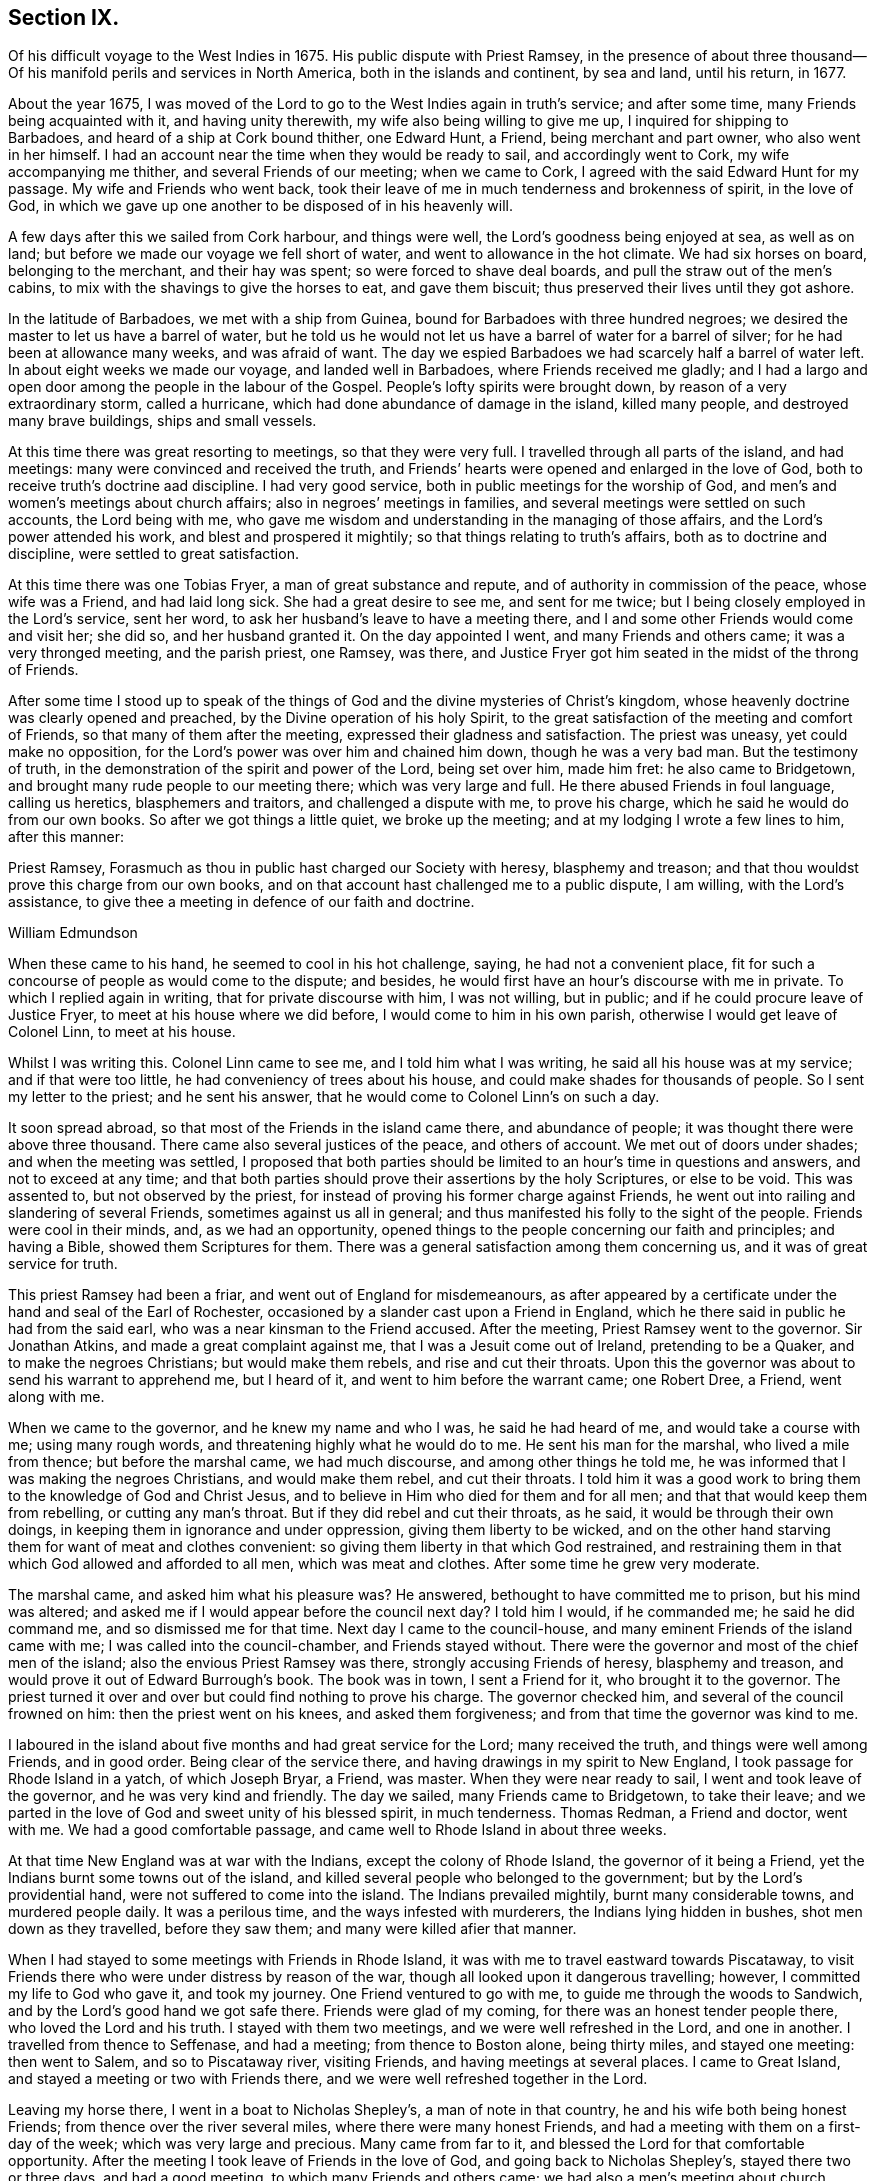== Section IX.

Of his difficult voyage to the West Indies in 1675.
His public dispute with Priest Ramsey,
in the presence of about three thousand--Of his
manifold perils and services in North America,
both in the islands and continent, by sea and land, until his return, in 1677.

About the year 1675,
I was moved of the Lord to go to the West Indies again in truth`'s service;
and after some time, many Friends being acquainted with it, and having unity therewith,
my wife also being willing to give me up, I inquired for shipping to Barbadoes,
and heard of a ship at Cork bound thither, one Edward Hunt, a Friend,
being merchant and part owner, who also went in her himself.
I had an account near the time when they would be ready to sail,
and accordingly went to Cork, my wife accompanying me thither,
and several Friends of our meeting; when we came to Cork,
I agreed with the said Edward Hunt for my passage.
My wife and Friends who went back,
took their leave of me in much tenderness and brokenness of spirit, in the love of God,
in which we gave up one another to be disposed of in his heavenly will.

A few days after this we sailed from Cork harbour, and things were well,
the Lord`'s goodness being enjoyed at sea, as well as on land;
but before we made our voyage we fell short of water,
and went to allowance in the hot climate.
We had six horses on board, belonging to the merchant, and their hay was spent;
so were forced to shave deal boards, and pull the straw out of the men`'s cabins,
to mix with the shavings to give the horses to eat, and gave them biscuit;
thus preserved their lives until they got ashore.

In the latitude of Barbadoes, we met with a ship from Guinea,
bound for Barbadoes with three hundred negroes;
we desired the master to let us have a barrel of water,
but he told us he would not let us have a barrel of water for a barrel of silver;
for he had been at allowance many weeks, and was afraid of want.
The day we espied Barbadoes we had scarcely half a barrel of water left.
In about eight weeks we made our voyage, and landed well in Barbadoes,
where Friends received me gladly;
and I had a largo and open door among the people in the labour of the Gospel.
People`'s lofty spirits were brought down, by reason of a very extraordinary storm,
called a hurricane, which had done abundance of damage in the island, killed many people,
and destroyed many brave buildings, ships and small vessels.

At this time there was great resorting to meetings, so that they were very full.
I travelled through all parts of the island, and had meetings:
many were convinced and received the truth,
and Friends`' hearts were opened and enlarged in the love of God,
both to receive truth`'s doctrine aad discipline.
I had very good service, both in public meetings for the worship of God,
and men`'s and women`'s meetings about church affairs;
also in negroes`' meetings in families,
and several meetings were settled on such accounts, the Lord being with me,
who gave me wisdom and understanding in the managing of those affairs,
and the Lord`'s power attended his work, and blest and prospered it mightily;
so that things relating to truth`'s affairs, both as to doctrine and discipline,
were settled to great satisfaction.

At this time there was one Tobias Fryer, a man of great substance and repute,
and of authority in commission of the peace, whose wife was a Friend,
and had laid long sick.
She had a great desire to see me, and sent for me twice;
but I being closely employed in the Lord`'s service, sent her word,
to ask her husband`'s leave to have a meeting there,
and I and some other Friends would come and visit her; she did so,
and her husband granted it.
On the day appointed I went, and many Friends and others came;
it was a very thronged meeting, and the parish priest, one Ramsey, was there,
and Justice Fryer got him seated in the midst of the throng of Friends.

After some time I stood up to speak of the things of
God and the divine mysteries of Christ`'s kingdom,
whose heavenly doctrine was clearly opened and preached,
by the Divine operation of his holy Spirit,
to the great satisfaction of the meeting and comfort of Friends,
so that many of them after the meeting, expressed their gladness and satisfaction.
The priest was uneasy, yet could make no opposition,
for the Lord`'s power was over him and chained him down, though he was a very bad man.
But the testimony of truth, in the demonstration of the spirit and power of the Lord,
being set over him, made him fret: he also came to Bridgetown,
and brought many rude people to our meeting there; which was very large and full.
He there abused Friends in foul language, calling us heretics, blasphemers and traitors,
and challenged a dispute with me, to prove his charge,
which he said he would do from our own books.
So after we got things a little quiet, we broke up the meeting;
and at my lodging I wrote a few lines to him, after this manner:

Priest Ramsey, Forasmuch as thou in public hast charged our Society with heresy,
blasphemy and treason; and that thou wouldst prove this charge from our own books,
and on that account hast challenged me to a public dispute, I am willing,
with the Lord`'s assistance, to give thee a meeting in defence of our faith and doctrine.

William Edmundson

When these came to his hand, he seemed to cool in his hot challenge, saying,
he had not a convenient place,
fit for such a concourse of people as would come to the dispute; and besides,
he would first have an hour`'s discourse with me in private.
To which I replied again in writing, that for private discourse with him,
I was not willing, but in public; and if he could procure leave of Justice Fryer,
to meet at his house where we did before, I would come to him in his own parish,
otherwise I would get leave of Colonel Linn, to meet at his house.

Whilst I was writing this.
Colonel Linn came to see me, and I told him what I was writing,
he said all his house was at my service; and if that were too little,
he had conveniency of trees about his house,
and could make shades for thousands of people.
So I sent my letter to the priest; and he sent his answer,
that he would come to Colonel Linn`'s on such a day.

It soon spread abroad, so that most of the Friends in the island came there,
and abundance of people; it was thought there were above three thousand.
There came also several justices of the peace, and others of account.
We met out of doors under shades; and when the meeting was settled,
I proposed that both parties should be limited
to an hour`'s time in questions and answers,
and not to exceed at any time;
and that both parties should prove their assertions by the holy Scriptures,
or else to be void.
This was assented to, but not observed by the priest,
for instead of proving his former charge against Friends,
he went out into railing and slandering of several Friends,
sometimes against us all in general;
and thus manifested his folly to the sight of the people.
Friends were cool in their minds, and, as we had an opportunity,
opened things to the people concerning our faith and principles; and having a Bible,
showed them Scriptures for them.
There was a general satisfaction among them concerning us,
and it was of great service for truth.

This priest Ramsey had been a friar, and went out of England for misdemeanours,
as after appeared by a certificate under the hand and seal of the Earl of Rochester,
occasioned by a slander cast upon a Friend in England,
which he there said in public he had from the said earl,
who was a near kinsman to the Friend accused.
After the meeting, Priest Ramsey went to the governor.
Sir Jonathan Atkins, and made a great complaint against me,
that I was a Jesuit come out of Ireland, pretending to be a Quaker,
and to make the negroes Christians; but would make them rebels,
and rise and cut their throats.
Upon this the governor was about to send his warrant to apprehend me, but I heard of it,
and went to him before the warrant came; one Robert Dree, a Friend, went along with me.

When we came to the governor, and he knew my name and who I was,
he said he had heard of me, and would take a course with me; using many rough words,
and threatening highly what he would do to me.
He sent his man for the marshal, who lived a mile from thence;
but before the marshal came, we had much discourse, and among other things he told me,
he was informed that I was making the negroes Christians, and would make them rebel,
and cut their throats.
I told him it was a good work to bring them to the knowledge of God and Christ Jesus,
and to believe in Him who died for them and for all men;
and that that would keep them from rebelling, or cutting any man`'s throat.
But if they did rebel and cut their throats, as he said,
it would be through their own doings, in keeping them in ignorance and under oppression,
giving them liberty to be wicked,
and on the other hand starving them for want of meat and clothes convenient:
so giving them liberty in that which God restrained,
and restraining them in that which God allowed and afforded to all men,
which was meat and clothes.
After some time he grew very moderate.

The marshal came, and asked him what his pleasure was?
He answered, bethought to have committed me to prison, but his mind was altered;
and asked me if I would appear before the council next day?
I told him I would, if he commanded me; he said he did command me,
and so dismissed me for that time.
Next day I came to the council-house,
and many eminent Friends of the island came with me;
I was called into the council-chamber, and Friends stayed without.
There were the governor and most of the chief men of the island;
also the envious Priest Ramsey was there, strongly accusing Friends of heresy,
blasphemy and treason, and would prove it out of Edward Burrough`'s book.
The book was in town, I sent a Friend for it, who brought it to the governor.
The priest turned it over and over but could find nothing to prove his charge.
The governor checked him, and several of the council frowned on him:
then the priest went on his knees, and asked them forgiveness;
and from that time the governor was kind to me.

I laboured in the island about five months and had great service for the Lord;
many received the truth, and things were well among Friends, and in good order.
Being clear of the service there, and having drawings in my spirit to New England,
I took passage for Rhode Island in a yatch, of which Joseph Bryar, a Friend, was master.
When they were near ready to sail, I went and took leave of the governor,
and he was very kind and friendly.
The day we sailed, many Friends came to Bridgetown, to take their leave;
and we parted in the love of God and sweet unity of his blessed spirit,
in much tenderness.
Thomas Redman, a Friend and doctor, went with me.
We had a good comfortable passage, and came well to Rhode Island in about three weeks.

At that time New England was at war with the Indians, except the colony of Rhode Island,
the governor of it being a Friend, yet the Indians burnt some towns out of the island,
and killed several people who belonged to the government;
but by the Lord`'s providential hand, were not suffered to come into the island.
The Indians prevailed mightily, burnt many considerable towns, and murdered people daily.
It was a perilous time, and the ways infested with murderers,
the Indians lying hidden in bushes, shot men down as they travelled,
before they saw them; and many were killed afier that manner.

When I had stayed to some meetings with Friends in Rhode Island,
it was with me to travel eastward towards Piscataway,
to visit Friends there who were under distress by reason of the war,
though all looked upon it dangerous travelling; however,
I committed my life to God who gave it, and took my journey.
One Friend ventured to go with me, to guide me through the woods to Sandwich,
and by the Lord`'s good hand we got safe there.
Friends were glad of my coming, for there was an honest tender people there,
who loved the Lord and his truth.
I stayed with them two meetings, and we were well refreshed in the Lord,
and one in another.
I travelled from thence to Seffenase, and had a meeting; from thence to Boston alone,
being thirty miles, and stayed one meeting: then went to Salem,
and so to Piscataway river, visiting Friends, and having meetings at several places.
I came to Great Island, and stayed a meeting or two with Friends there,
and we were well refreshed together in the Lord.

Leaving my horse there, I went in a boat to Nicholas Shepley`'s,
a man of note in that country, he and his wife both being honest Friends;
from thence over the river several miles, where there were many honest Friends,
and had a meeting with them on a first-day of the week;
which was very large and precious.
Many came from far to it, and blessed the Lord for that comfortable opportunity.
After the meeting I took leave of Friends in the love of God,
and going back to Nicholas Shepley`'s, stayed there two or three days,
and had a good meeting, to which many Friends and others came;
we had also a men`'s meeting about church affairs.

About this time, there was a cessation of the war with the Indians on that river,
and one evening, whilst I was at Nicholas Shepley`'s,
there came in fourteen lusty Indian men, with their heads trimmed,
and faces painted for war; they looked fierce--I sat down with them in the hall,
and would have discoursed with them familiarly, for some of them spoke broken English;
but they were churlish, and their countenances bloody.
So I left them, and told the Friend, I saw they intended mischief in their hearts,
but the Lord chained them; and they went away in the night, without doing us any harm.
Next day I was to go to Great Island, and in the morning Nicholas Shepley told me,
that he was informed the Indians intended to make a new insurrection.
I went by water to Great Island, as I intended,
and had a heavenly meeting with Friends before parting: I left them tender,
in a sense of the love of God.
After I left them, the Indians rose in arms and murdered about seventy Christians,
as the post brought news, but I did not hear of one Friend murdered that night.

I came back to Salem, and had several meetings in that quarter,
in some places where none had been before.
I had two meetings at Marblehead, many resorted to them,
and several were convinced and received the truth.
People`'s minds were cast down,
because of the Indian wars that prevailed mightily upon them.

I travelled in many places as with my life in my hand,
leaving all to the Lord who rules in heaven and earth.
I heard of some tender people at a place called Reading,
so I and five or six Friends went there to an ancient man`'s house, whose name was Gould;
his house was a garrison, for at that time most of the people in those parts,
except Friends, were in garrisons for fear of the Indians.
When we came to his house the gates were locked, we called,
and the old man opened the gate.
One of their elders was at prayer, so I stopped Friends until he had done,
then we went into the room, where several were met to exercise religion,
but they seemed to be disturbed at our coming.
I stood still, and told them we came not to disturb them, for I loved religion,
and was seeking religious people; the old man of the house bid us sit down,
and he sat by me.

As I sat, my heart being full of the power and spirit of the Lord,
the love of God ran through me to the people.
I told them I had something in my heart to declare among them,
if they would give me leave.
The master of the house, who sat by me, bid me speak;
and my heart being full of the word of life, I spoke of the mysteries of God`'s kingdom;
and as I was speaking I touched a little upon the priests;
the old man clapped me on the shoulder, and said he must stop me,
for I had spoken against their ministers--I stopped, for I was tender of them,
and felt they were a tender people; yet my heart was full of heavenly matter.
After a little pause, I told them,
I had many things to declare unto them of the things of God; but being in that house,
must have leave of the master of it.
lie bid me speak on,
which I did in the demonstration of the spirit and power of the Lord;
so that their consciences were awakened,
and the witness of God in them answered to the truth of the testimony;
they were broken into many tears, and when I was clear in declaration,
I concluded the meeting with fervent prayer to the Lord.

The old man rising up, got me in his arms, and said he owned what I had spoken,
and thanked God that he could understand it;
and said he had heard that we denied the Scriptures, and denied Christ who died for us;
which was the cause of that great difference between their ministers and us.
But he understood this day, that we owned both Christ and the Scriptures;
therefore he would know the reason of the difference between their ministers and us?
I told him their ministers were satisfied with the talk of Christ and the Scriptures;
and we could not be satisfied without the sure, inward,
divine knowledge of God and Christ,
and the enjoyment of those comforts the Scriptures declared of,
which true believers enjoyed in the primitive times.
The old man replied with tears, those were the things he wanted.
He would not let us go until we had eaten some victuals with him,
though at that time provisions were scarce, because of the great destruction by the wars.
Thus leaving them loving and tender, when we parted the old man wept, got me in his arms,
and said he doubted he should never see me again.

I went from thence to Boston, and had meetings there,
and in several places in that quarter,
having great exercise with some who professed truth and lived not in it;
who did much hurt, and hindered the Lord`'s work.
When I was clear of those parts, I went back to Rhode Island by sea,
in a little bark belonging to Edward Wharton, a Friend, who lived at Salem.
In a few days we landed at Rhode Island,
where great troubles attended Friends by reason of the wars,
which lay very heavy on places belonging to that quarter without the island,
the Indians killing and burning all before them; and the people, who were not Friends,
were outrageous to fight: but the governor being a Friend, Walter Clark,
could not give commissions to kill and destroy men.
Friends were glad of my coming,
and it pleased God that it was to good purpose in several respects;
the faithful and honest-hearted among Friends were much
helped and strengthened by my being there.
I stayed some time among them, and had many blessed and heavenly meetings to worship God;
also men`'s meetings for church affairs.

Whilst I stayed at Rhode Island, the heat of the Indian war abated, for King Philip,
the chief in that war, was killed, and his party destroyed and subdued;
presently after a sickness came which proved mortal and took many away,
so that there were few families in the island
but lost some in two or three days`' sickness.
Many Friends died, yet I constantly visited sick families of Friends,
although the smell of the sickness was loathsome,
and many times I could feel all the parts of my body as it were loaded with it,
so that I would say to sick families, it was much if I did not carry their sickness away,
I was so loaded therewith.
After some time it seized on me with such violence,
that I was forced to keep my bed at Walter Newberry`'s, in Newport.

Then some loose spirits, whom I had dealt with for their looseness, were glad,
and thought their curb and reins were taken off; but the Lord healed and raised me up,
so that in about ten days`' time I was able to appear in public meetings,
and although my body was weak by reason of travels and troubles with wrong spirits,
loose livers and false brethren, yet the Lord`'s power carried me over all.
When I had stayed some time labouring in those parts, and was clear of that service,
I was drawn towards New York, and James Fletcher being here in the service of truth,
would go with me.
So we took our leave of Friends in the love of God,
and took shipping at Rhode Island for New York.

Whilst we were on board the sloop, it came upon me to go to New Hertford,
a chief town in Connecticut colony, which lay about fifty miles in the country,
through a great wilderness, and very dangerous to travel, the Indians being in arms,
haunting those parts, and killing many Christians.
It looked frightful, that I, who was a stranger in the country,
should undertake such a journey in those perilous times;
but the service came close upon me, and I was under great exercise of mind about it,
yet said nothing of it to any man for some days.

We were sorely tossed at sea, forward and backward, by contrary winds and bad weather,
yet got once on shore in Shelter Island, and went to Nathaniel Sylvester`'s, a Friend,
who dwelt there, where we had a meeting.
After this the wind and weather seeming to favour us, we went aboard again,
and set on our voyage, but in the night it was exceedingly stormy,
and we were in great danger of being cast away; yet by the Lord`'s providence escaped,
but were driven back to New London.
The wind continuing against us, we stayed there three days,
and endeavoured to get a meeting, but the people being rigid Presbyterians,
would not suffer us to have one.

We heard of some Baptists, five miles from thence, who kept the seventh-day as a sabbath.
I had a concern upon me to visit them; so James Fletcher,
and another friendly man who came from Old England, and lived near New London,
went with me.
It was on a seventh-day of the week when we came there,
and they were met together with their servants and negroes, keeping that day,
sitting in silence.
When we came in they seemed to be disturbed; but I spoke gently to them,
and said we came not to disturb them,
but hearing they were a people that differed in
religion from the generality of people in that country,
we came to visit them; and if they had a religion that was good, to share with them.
The master of the house bid us sit down; we sat a pretty while in silence,
and my heart was filled with the word of life, yet I was afraid to raise their spirits,
lest thereby I should lose my service;
for I felt there were desires in them after the knowledge of God.

So I began my service by way of question,
and queried if they allowed to ask questions one of another about religion?
Which they assented to.
I asked them why they kept that day as a sabbath?
They said it was strictly commanded in the Old Testament.
I asked if we were obliged to keep all the law of Moses?
They said, no,
but the keeping of the sabbath seemed to be more required than the rest of the law,
for the priests blamed the Jews for breaking the sabbath,
more than any other part of the law.
I told them they were under a mistake, for they might find that our Saviour Jesus Christ,
when he was in the flesh,
did many things which the Jews accounted a breach of the sabbath;
as healing people on the sabbath-day, travelling with his disciples,
who plucked ears of corn; and doing many things on the sabbath,
with which the Jews were highly offended.
So I opened many Scriptures to them, showing,
that Christ had ended the law of the old covenant, and was the rest of his people,
and that all must know rest, quietness and peace in him.

Then they asked me about water baptism and breaking of bread,
and we had much discourse concerning it.
They were very moderate and ready in the Scriptures.
I showed them, that John, who had the ordinance of water baptism,
said he baptized with water, but Christ should baptize them with fire and the Holy Ghost;
and that his must decrease, and Christ`'s must increase.
That by our account it was drawing towards seventeen hundred years since that day,
which was sufficient time to wear to an end that which decreased,
and establish that which increased.
It was material for such as held water baptism to be in force,
to show how far it was decreased and when it would be at an end;
and Christ`'s baptism increased to perfection,
and established according to John`'s testimony.
But as for me, I believed that John`'s water baptism was ended long ago,
and Christ`'s established, and that there was but one faith and one baptism,
as the apostle witnessed to the Ephesians.
I opened to them, that Christ was the substance of all those things,
and his body the bread of life, that we must all feed upon.
They were all quiet, and I declared to them, in the openings of life, the way of truth;
and when clear, concluded in fervent prayer to God; and they were very tender and loving;
so we parted.

The next day, being the first day of the week, we appointed a meeting near New London,
at a friendly man`'s house who was with us; to which several of the Baptists came,
and many other sober people.
The Lord`'s power and presence were with us;
but the constable and other officers came with armed men,
and forcibly broke up our meeting, haling and abusing us very much;
but the sober people were offended at them.

That evening we weighed anchor and set sail, the wind seeming somewhat fair for us;
but it still remained with me to go to New Hertford,
yet it seemed hard to give up to be exposed to
such perils as seemed to attend that journey;
but I kept it secret, thinking that the Lord might take it off me.
We had sailed but about three leagues, when the wind came strong ahead of us;
that night we had a storm, and were glad to get an harbour, where we lay some days,
the wind blowing stiff against us.
The hand of the Lord came heavy upon me, pressing me to go to New Hertford;
so I gave up to the will of God, whether to live or die.
Then I told the company, that I was the cause,
why they were so crossed and detained in their voyage.
And I showed them how the Lord required me to go to New Hertford,
and the journey seeming perilous, I had delayed; but now must go,
in submission to the will of God, whether I lived or died.
The owner of the sloop wept and the rest were amazed and tender.

James Fletcher would go with me: so we went on shore, and bought each of us an horse,
and the next morning took leave of our sloop`'s company;
and went on our journey without any guide, except the Lord,
and travelled through a great wilderness, which held us most of that day`'s journey.
We travelled hard,
and by the Lord`'s gracious assistance got that night within four miles of New Hertford,
where we lodged at an ordinary, and the people were civil.
I got up next morning very early, it being the first day of the week,
and went to Hertford on foot, leaving my horse at the ordinary,
and desired James Fletcher to stay there until he saw the issue of my service,
for I expected at least a prison at Hertford.

I got there pretty soon in the morning, and I was moved to go to their worship.
I came to one great meeting-house,
but the priest and people were not come to their worship, it being early;
and my spirit was shut up from that place.
Then I was brought under great exercise of mind, fearing that the Lord was angry with me,
and rejected my service, for my delay under this exercise.
I went forward about half a mile, and came near to another great meeting-house,
where I found openness in my spirit to go.
I was glad of the Lord`'s countenance,
though the people were not yet come to their worship.

There was a large river, where they built many ships, about a quarter of a mile distant;
thither I went and sat down, until I saw people go to their worship.
When they were gathered I went and stood in the worship-house, near the priest,
until he had done his service, when I spoke what the Lord gave me.
They were moderate and quiet, and the priest and magistrates went away,
but many of the people stayed, and I had good service among them.
When I had cleared my conscience we parted, and I went again towards the riverside.
As I was going a man called me to come to his house and dine with him.
I stood a little and looked at him, his spirit seemed to be deceitful;
I asked him if he would take money for his victuals`'? He said, no;
then I told him I would not eat with him.
So I went to the river-side again and sat down, though I had not eaten anything that day.

After some time the bells rang for their afternoon worship,
and I was moved to go to the other worship-house afore mentioned,
from which in the morning my spirit was shut up.
I went there, and the priest and people were gathered, having a guard of fire-locks,
for fear of the Indians coming upon them whilst at their worship.
I went in, and sounded an alarm in the dread of the Lord`'s power, and they were startled,
yet were kept down by the Lord`'s power,
in which I declared the way of salvation to them a pretty while; but after some time,
by the persuasions of the priest, the officers haled me out of the worship-house,
and hurt my arm so that it bled; then they took me to the guard of fire-locks on a hill.

And though it was a very piercing cold day, and I still fasting,
my body also thin by reason of the sickness I had in Rhode Island not long before,
and other exercises which I travelled through, yet the Lord`'s power supported me,
so that the officer who had me in charge,
first complained of the sharpness of the weather,
and asked me how I could endure the cold, for he was very cold?
I told him it was the entertainment that their great
professors of religion in New England afforded a stranger,
and yet professed the Scriptures to be their rule,
which commanded to entertain strangers; and besides they had drawn my blood.
I showed him my arm which was hurt; he seemed to be troubled,
and excused their magistrates.
I told him the magistrates and priests must answer for it to the Lord,
for they were the cause of it.
Then he took me to an inn, and presently the room was filled with professors:
much discourse we had, and the Lord strengthened me,
and by his spirit brought many Scriptures to my remembrance;
so that truth`'s testimony was over them.
As one company went away another came.

When they were foiled, a preacher among the Baptists took up the argument against truth,
charging Friends with holding a great error, which was,
that every man had a measure of the Spirit of Christ;
and would know if I held the same error?
I told him that was no error, for the Scriptures witnessed to it plentifully.
He said he denied that the world had received a measure of the Spirit,
but believers had received it.
I told him that the apostle said a manifestation of the
Spirit was given to every one to profit withal.
He said that was meant to every one of the believers.
I told him Christ had enlightened every one that came into the world,
with the light of his Spirit.
He said that was every one of the believers that came into the world:
and as I brought him Scriptures, he still applied them to the believers, saying,
there was the ground of our error, in applying that to every man,
which properly belonged to believers.
Then the Lord by his good Spirit brought to my mind the promise of our Saviour,
when he told his disciples of his going away, that he would send the Comforter,
the Spirit of Truth, that should convince the world of sin,
and should guide his disciples into all truth.
Thus the same Spirit of Truth, that leads believers into all truth,
convinces the world of sin.
So thou must grant that all have received it,
or else show from the Scriptures a select number of believers; and besides them,
a world of believers who have the spirit; also another world of unbelievers,
that have no measure of the spirit to convince them of sin.
Here the Lord`'s testimony came over him, so that he was stopped,
and many sober professors, who stayed to see the end, acquiesced therewith,
and said indeed, Mr. Rogers, the man is in the right;
for you must find a select number of believers,
besides a world that have a measure of the spirit, that convinces them of sin,
and a world that hath not the spirit, so not convinced of sin: this you must do,
or grant the argument.
He was silent, and the people generally satisfied in that matter,
their understandings being opened; so they took their leave of me very lovingly,
it being late in the night.

When they were gone, I desired the woman of the house to boil me a little milk,
for I had not eaten that day.
The aforesaid Baptist, Rogers, lodged there that night, but lived fifty miles off,
and was pastor to those seventh-day sabbath people,
that I had been with above a week before near New London.
The people of this house where we lodged being Presbyterians,
I called the Baptist from them into another room; he told me where he lived,
and what people he was pastor to.
I told him I was with his hearers, and they were loving and tender.
He also acquainted me, that he was summoned to Hertford,
to appear before the assembly then sitting, who had taken away his wife from him,
whom he had married some years ago, before he was of the persuasion that he now was of.
And since he became a Baptist, her father, being an elder of the Presbyterians,
was set violently against him, and endeavoured to divorce his daughter from him,
though he had two children by her,
for some ill act he had committed before he was her husband,
and whilst he was one of their church; whereof, under sorrow and trouble of mind,
he had acquainted her, and she had divulged the same to her father; for which,
he said they had taken away his wife.
I asked how he could join with them in opposing me;
and at such a time when I was but one, being a stranger,
and they abundance in opposition?
And, whether it was not unmanly to do so?
It being late, I desired some further discourse with him in the morning,
which he assented to; but although I was up before the sun rose, he was gone away before.

I sent to the officer, who had the charge of me the day before,
to know if he had any further to do with me,
who said I might go when and where I pleased.
So I paid the people for my night`'s lodging, and being clear of the service there,
I went towards the place where I left James Fletcher and our horses;
and in the mean time James Fletcher came another way to look for me:
thus we missed one of another.
When he came to Hertford, he heard by several where I was gone,
and came back and told me that I had set all the town a talking of religion.

The next morning we took our journey towards Long Island, and in three days came there,
where Friends received us gladly;
but were much troubled in their meetings with several who were gone from truth,
and turned Ranters, i. e. men and women who would come into Friends`' meetings,
singing and dancing in a rude manner, which was a great exercise to Friends.
We stayed among Friends in that part for some time,
and had large and precious meetings at several places;
many of those Ranters came to meetings,
yet the Lord`'s power was over them in his testimony, and chained them down.
Some of them were reached with it and brought back to the truth,
to own condemnation for their running out into liberty and wickedness.

When we were clear of that quarter, we took boat to East Jersey, and came to Shrewsbury,
where we stayed some meetings, and were refreshed with Friends in the Lord.
From thence we went to Middletown, and had a meeting at Richard Hartshorn`'s,
which was full and large;
to which there came several people who were tainted with the ranting spirit.
One Edward Tarff came into the meeting with his face blacked,
and said it was his justification and sanctification; also sung and danced,
and came to me, where I was sitting waiting on the Lord, and called me old rotten priest,
saying, I had lost the power of God; but the Lord`'s power filled my heart,
and his word was powerful and sharp in my heart and tongue.
I told him he was mad, and that made him fret; he said I lied,
for he was moved of the Lord to come in that manner to reprove me.
I looked on him in the authority of the Lord`'s power, and told him I challenged him,
and his god that sent him, to look me in the face one hour, or half an hour;
but he was smitten, and could not look me in the face, but went out.
The Lord`'s power and sense of it was over the meeting,
in which I stood up and appealed to the rest, whether this was not the same power of God,
in which I came among them at the first, unto which they were directed and turned,
when they were convinced of the truth, showing them how the ranters went from it,
and were bewitched by a transformed spirit, into strong delusions.
It was a blessed heavenly meeting, people were tender and loving,
and Friends comforted and glad of that blessed opportunity.

Next morning we took our journey through the wilderness towards Maryland,
to cross the river at Delaware Falls.
Richard Hartshorn and Eliakim Wardell would go a day`'s journey with us;
we hired an Indian to guide us, but he took us wrong, and left us in the woods.
When it was late we alighted, put our horses to grass,
and kindled a fire by a little brook, convenient for water to drink;
then lay down till morning, but were at a great loss concerning the way,
being all strangers in the wilderness.
Richard Hartshorn advised to go to Rariton river, about ten miles back, as was supposed,
to find out a landing place from New York,
from whence there was a small path that led to Delaware Falls.
So we rode back, and in some time found the landing place and little path;
then the two Friends committed us to the Lord`'s guidance and went back.

We travelled that day, and saw no tame creature;
at night we kindled a fire in the wilderness, and lay by it,
as we used to do in such journies; next day about nine in the morning,
by the good hand of God, we came well to the Falls,
and by his providence found an Indian man, a woman and boy with a canoe.
We hired him for some wampampeg, to help us over in the canoe; we swam our horses,
and though the river was broad, yet got well over; and,
by the directions we received from Friends,
travelled towards Delaware town along the west side of the river.
When we had rode some miles, we baited our horses,
and refreshed ourselves with such provisions as we had,
for as yet we were not come to any inhabitants.
Here came to us a Finland man well horsed, who could speak English,
he soon perceived what we were, and gave us an account of several Friends;
his house was as far as we could ride that day; he took us there, and lodged us kindly.

Next morning, being the first-day of the week, we went to Uplands,
where were a few Friends met at Robert Wade`'s house, and we were glad one of another,
and comforted in the Lord.
After meeting we took boat and went to Salem, about thirty miles,
where lived John Fenwick, and several families of Friends from England.
We ordered our horses to meet us at Delaware town by land;
so we got Friends together at Salem, and had a meeting,
after which we had the hearing of several differences
and endeavoured to make peace among them.

Next day we went by boat, accompanied by several Friends, to Delaware town,
and there met with our horses according to appointment,
but for a long time could get no lodging for ourselves, or them;
the inhabitants being most of them Dutch and Fins, and addicted to drunkenness.
That place was then under the government of New York, and is now called Pennsylvania,
there was a deputy-governor in it; so when we could not get a lodging,
I went to the governor, and told him we were travellers,
and had money to pay for what we called for, but could not get lodging for our money.
He was very courteous, and went with us to an ordinary,
and commanded the man to provide us lodging, which was both mean and dear,
but the governor sent his man to tell me to send
to him for what I wanted and I should have it.

The next morning we took our journey towards Maryland,
accompanied by Robert Wade and another Friend.
We travelled hard and late at night, to William Southerby`'s at Sassafras river.
From thence we went among Friends on the Eastern Shore in Maryland,
where we had many precious heavenly meetings for the worship of God,
and men`'s and women`'s meetings to order the affairs of the church.
A blessed time we had together, to our mutual comfort.

After some well-spent time there in truth`'s service,
I had drawings to go over the great bay of Chesapeake,
to the Western Shore to visit Friends; and Samuel Groom of London, master of a ship,
being there, sent his boat and two of his men to take me over;
that night one of the men was under much trouble of spirit,
but we landed well early next morning at the cliffs.
I had many good meetings on that side of the bay, and good service several ways,
for there were some troublesome spirits gone out from truth,
who were a great exercise to honest true-hearted Friends;
the Lord gave me ability and understanding to deal with them,
and to set truth and its testimony over them, to the joy and satisfaction of Friends.

After some time spent there, I went to the Eastern Shore again,
and had many precious meetings with Friends, then took my leave in the love of God,
in order to go down the great bay of Anamessy, to visit Friends there,
accompanied by James Fletcher, and three other Friends to manage the boat;
but meeting with very foul weather, and contrary winds,
we were forced to put ashore on an island and pitch the boat,
having sails spread for our covering, and we lay there all night.

Next day, the weather being very foul with sleet and snow and the wind against us,
we stood over the bay to Patuxent river, and came to Benjamin Lawrence`'s house,
who received us kindly; and we had a good meeting there.
After which the wind turning somewhat fair, we took boat and went on our journey;
but it was very cold foul weather, sleet and snow,
and we were all that day and most of the night e`'re we got to the place intended,
which we reached with much difficulty.

When we came on shore, I could neither go nor stand,
but as two bore me up one by each arm,
I had such violent pains and weakness in my back and loins with the piercing cold.
We stayed to two meetings,
and soon after they took me to the boat in order to go to Virginia,
for I could not go without help.
We put into the great bay of Chesapeake, and as we crossed the mouth of York river,
a storm took us, and the wind came against us,
so that we were hard put to it to escape the breakers;
yet the Lord`'s eminent hand saved our lives.

A report went to Friends in Maryland, that we were drowned,
but we got to a little creek in a small island uninhabited,
and were forced to stay there three nights, the wind being against us,
also the weather foul and stormy with rain, sleet and snow.
We had no shelter but the open skies, and the wet ground to lie on,
this augmented my cold and pain, but the Lord bore up my spirit,
and enabled me to endure it, as he had done in many other afflictions.
As soon as suitable wind and weather presented, we took boat and set on our journey,
and came to a branch of Elizabeth river, to one Yeats`' house, where I had been before;
he and his family were convinced of the truth.

We came there in the night, a little before day,
and he caused a servant to open the door; they took me out of the boat,
and led me into the house, for I was not able to go alone, and set me in a chair;
but presently my spirit was uneasy and greatly disquieted,
being sensible things were wrong in that house.
In the morning the people got up,
and then it appeared plainly that they were gone from truth.
After I had discoursed with them concerning their running out, and had admonished them,
my spirit being very uneasy under that roof,
I desired our company to help me into the boat, which they did.
We went to Elizabeth Houtland`'s, about three or four leagues off;
where I stayed some days, and had meetings, and then James Fletcher left me.
In a few days I grew pretty well, so that I could travel,
and had many precious meetings with Friends, both for the worship of God,
and the affairs of truth relating to Gospel order.
There was indeed need enough of help, for things were much out of order,
and many unruly spirits to deal with.
I had good service and success, for the Lord blessed his work in my hand.

The country was in great trouble, and it was dangerous travelling in some places,
the Indians being at war with the Christians, and the governor,
Sir William Berkeley and Colonel Bacon at fierce war one against another;
so that the country was involved in trouble.
Friends stood neuter, and my being there was not in vain on that account.
I travelled from place to place for a time, and frigates came from England with soldiers,
to appease the difference between the governor and Colonel Bacon.
The latter died; several of his party were executed, and others fined in great sums;
but Friends were highly commended for keeping clear.

I was moved of the Lord to go to Carolina, and it was perilous travelling,
for the Indians were not yet subdued, but did mischief and murdered several.
They haunted much in the wilderness between Virginia and Carolina,
so that scarcely any durst travel that way unarmed.
Friends endeavoured to dissuade me from going, telling of several who were murdered.
I considered, that if I should fall by the hands of those murderers,
many thereby would take occasion to speak against truth and Friends;
so I delayed some time, thinking the Lord might remove it from me,
but it remained still with me.
In the mean time I appointed a meeting on the north side of James`' river,
where none had been, and several Friends came a great way to it in boats,
also the widow Houtland`'s eldest son,
with whom I walked near two miles the night before the meeting,
advising him of some disorders in the family, and so we parted.
He, with some Friends, went to one house to lodge, and I, with some other Friends,
went to the house where the meeting was to be the next day,
but before morning a messenger came to tell me, the young man was dead.

It was a great surprise to us: then the word of the Lord came to me, saying,
all lives are in my hand, and if thou goest not to Carolina,
thy life is as this young man`'s; but if thou goest, I will give thee thy life for a prey.
So after the meeting, we put his body in a coffin,
and carried him in a boat to his mother, to bury him.

The next day I made ready for my journey, but none durst venture to go with me,
save one ancient man, a Friend.
We took our journey through the wilderness, and in two days came well to Carolina,
first to James Hall`'s house, who went from Ireland to Virginia with his family.
His wife died there, and he had married the widow Phillips at Carolina, and lived there;
but he had not heard that I was in those parts of the world.
When I came into the house, I saw only a woman servant; I asked for her master,
she said he was sick.
I asked for her mistress, she said she was gone abroad.
I bid her show me the room where her master lay; so I went into the room,
where he was laid on the bed, sick of an ague with his face to the wall.
I called him by his name, and said no more; he turned himself,
and looked earnestly at me a pretty time, and was amazed;
at last he asked if that was William?
I said yes.
He said he was affrighted, for he thought it had been my spirit; so he presently got up,
and the ague left him, and did not return.
He travelled with me the next day, and kept me company whilst I stayed in that part.

On the first-day following,
they appointed a meeting on the other side of Albemarle river,
where the man and woman had been convinced when I was there formerly;
but when we came the man told us his wife was just dying,
and it would not be convenient at that time to have the meeting there.
So we ordered the meeting to be about a mile from thence, at one Tems`'s house,
a justice of the peace, who, with his wife,
was convinced and received the truth when I was in that country before.
There we had a full precious meeting,
but after we were gone from the house where the dying woman lay, she came to her senses,
and her husband told her of the meeting, and of me; she said she remembered me well,
and the words I spoke when I was there several years before, were as fresh in her memory,
as if she heard me speak them just then; and said it had been happy for her that day,
if she had lived accordingly.
She died before our meeting was done, so that I could not speak with her.
I had several precious meetings in that colony, and several turned to the Lord.
People were tender and loving, and there was no room for the priests,
for Friends were finely settled, and I left things well among them.
When I was clear of that service,
we returned to Virginia safe under the Lord`'s protection:
praises to his name for evermore!

After some meetings in several places, and settling things among Friends,
I was clear of that country, and it was with me to go for England,
to be at the Yearly Meeting at London;
there being then a Bristol ship in Elizabeth river, in which I took my passage.
The merchant and doctor of the ship, was a Friend, and a good companion in the voyage.
When the ship was ready, many Friends went aboard with me,
where we parted in the love of God.

In our voyage we had several meetings on board the vessel,
and when we came between Newfoundland and Ireland, we met with fierce southerly winds,
which drove us far northward, and for many days we lay under much stress of weather;
then finding a concern upon my mind, I called the master and company down into the cabin,
where I prayed fervently to the Lord with them,
near the conclusion whereof he that was at the helm, called to hand the sails,
for the wind was turned.
Then were all glad, and the weather coming fair, we stood away to the southward,
and after a few days`' sail we got in sight of Ireland.
Having but a small breeze of wind, we stood along the Irish coast,
because England being then at war with France,
the master and merchant of the ship thought it not safe to keep out at sea,
so concluded to put into Cork harbour,
until the wind came fair to take us quickly over the channel for England.

The merchant, the mate and I, purposed, when we came to anchor, to go ashore at Cork,
I having a desire to see Friends there, and they being kind men,
were willing to have gone with me; but the master perceiving our intentions,
when we came to the mouth of Cork harbour, tacked about the ship,
and stood to sea out of mere crossness, being a very perverse drunken man.
Fie told us he knew our design, and would cross it: but it fell upon himself,
for after coming ashore, he was turned out of the master`'s place, and the mate put in.

When we came to Bristol, I stayed some meetings there,
and was well refreshed in the Lord Jesus with honest Friends,
though I was a stranger to them before, only they had heard of me.
Then I went towards London to the Yearly Meeting,
many Friends from Bristol and several parts of the country being in company.
The first day`'s journey we came to Marlborough, and Friends there having heard of me,
were desirous to have an evening meeting, to which I consented; and a sweet, heavenly,
comfortable meeting it was: after which,
they desired me to give them another meeting as I came back, to which I assented.

It came upon me that evening to be at Reading meeting,
which was to be on the morrow at the second hour in the afternoon,
and was thirty miles off.
I told Friends I must leave them,
and be gone towards Reading by the sun-rising next morning, to be there at the meeting,
and desired that a Friend might go with me, because I was a stranger to the way;
but they were not willing that I should leave them,
so concluded to be ready to travel with me next morning at sun-rising; which they did.
And though we had several women in company, we got to Reading to the meeting,
which was very large, there being many Friends from divers parts,
and the Lord`'s power mightily appeared therein.
I was furnished in the word of life to declare the mysteries of God`'s kingdom,
as also to lay open the mystery of iniquity,
and honest Friends were tendered and refreshed;
yet many separate spirits being in that meeting,
they hardened themselves against the testimony of truth, as at other times.

The next day we came to London, where I met with many ancient Friends and brethren,
and we were sweetly comforted in the Lord, and glad to see one another.
I was at many public meetings for the worship of God,
and men`'s meetings with elders and brethren for managing truth`'s affairs.

Having been about two years away in the Lord`'s service,
from my wife and family and Friends in Ireland,
I left London in company with several Friends of Bristol and others,
purposing to take shipping at Bristol for Ireland;
but after I had gone seventeen miles on the way,
I found drawings from the Lord to return to London again,
to be at a meeting appointed there the next day for truth`'s affairs.
So in obedience to the Lord I went back, and was at the meeting,
where Friends were under a close exercise,
occasioned by a separate spirit which had prevailed and led
out some from the truth and unity with faithful Friends,
into a fleshly liberty from under the cross of Christ and self-denial.
I was exercised with Friends in this matter,
and in the dread of the Lord`'s power moved to
bear a testimony against that separating spirit;
also elders and brethren, in a sense of the living power of God then present with us,
judged and condemned it,
and a paper was given forth from the meeting to that effect signed by many.

Being clear, I took my leave of George Fox and Friends,
and proceeded again on my journey to Reading,
accompanied by Thomas Briggs and Thomas Bracey; so to Marlborough next day,
where we had a meeting, according to agreement before I went to London;
then I went to Bristol, and stayed some meetings;
and to King`'s-Road to take shipping for Ireland, several Friends went with me aboard,
where we took leave one of another in the tender love of God.

Setting out to sea, we had not sailed up with the Isle of Lundy,
before the wind turned contrary, and drove us ashore at Tenby, I went to Haverfordwest,
and visited Friends, and had meetings in several places with them;
we were well refreshed together in the Lord; and I stayed about a week.
The wind coming fair we put to sea again, and landed at Cork,
where Friends were glad of my coming.
When I had visited Friends`' meetings in that quarter, I went to John Fennell`'s,
in company with several Friends, where we had a refreshing heavenly meeting.
Here divers Friends from Mount-melick, and thereabouts, came to meet me,
in whose company I returned home,
where I met with my wife and children in the same love of God
that had made us willing to part one with another for a season
for the Lord`'s service and truth`'s sake.

Some time after my coming home, I went to visit Friends`' meetings through the nation,
and was frequently at Monthly, Six-weeks and the National Half-yearly meetings,
as they came in course, both for the worship of God and Gospel order,
the Lord`'s presence and goodness still attending, and giving an understanding in matters,
that answered his will and mind both in doctrine and discipline,
and by his divine power he subjected Friends to his holy government,
setting judgment on everything that appeared to the contrary.
An holy, zealous concern was raised in the hearts of many honest Friends,
for the honour of God and his blessed truth.
